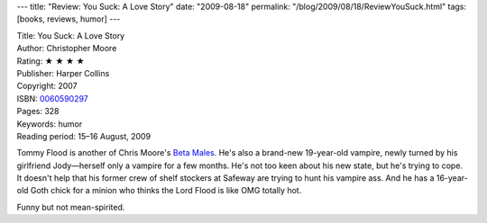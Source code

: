 ---
title: "Review: You Suck: A Love Story"
date: "2009-08-18"
permalink: "/blog/2009/08/18/ReviewYouSuck.html"
tags: [books, reviews, humor]
---



.. image:: https://images-na.ssl-images-amazon.com/images/P/0060590297.01.MZZZZZZZ.jpg
    :alt: You Suck: A Love Story
    :target: http://www.elliottbaybook.com/product/info.jsp?isbn=0060590297
    :class: right-float

| Title: You Suck: A Love Story
| Author: Christopher Moore
| Rating: ★ ★ ★ ★
| Publisher: Harper Collins
| Copyright: 2007
| ISBN: `0060590297 <http://www.elliottbaybook.com/product/info.jsp?isbn=0060590297>`_
| Pages: 328
| Keywords: humor
| Reading period: 15–16 August, 2009

Tommy Flood is another of Chris Moore's `Beta Males`_.
He's also a brand-new 19-year-old vampire, newly turned by his girlfriend Jody—\
herself only a vampire for a few months.
He's not too keen about his new state, but he's trying to cope.
It doesn't help that his former crew of shelf stockers at Safeway
are trying to hunt his vampire ass.
And he has a 16-year-old Goth chick for a minion who thinks
the Lord Flood is like OMG totally hot.

Funny but not mean-spirited.

.. _Beta Males:
    /blog/2007/08/29/ReviewADirtyJob.html

.. _permalink:
    /blog/2009/08/18/ReviewYouSuck.html
